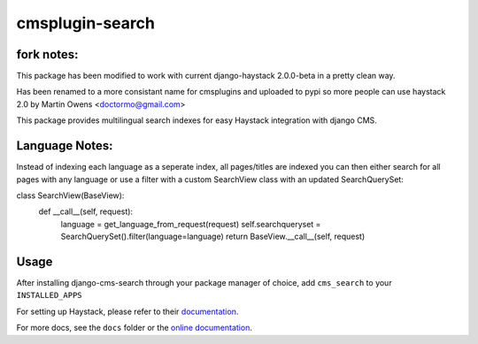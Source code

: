 ================
cmsplugin-search
================

fork notes:
=================
This package has been modified to work with current django-haystack 2.0.0-beta in a pretty clean way.

Has been renamed to a more consistant name for cmsplugins and
uploaded to pypi so more people can use haystack 2.0 by Martin Owens <doctormo@gmail.com>

This package provides multilingual search indexes for easy Haystack integration with django CMS.

Language Notes:
===============

Instead of indexing each language as a seperate index, all pages/titles are
indexed you can then either search for all pages with any language or use a
filter with a custom SearchView class with an updated SearchQuerySet:

class SearchView(BaseView):                                                      
    def __call__(self, request):                                                 
        language = get_language_from_request(request)                            
        self.searchqueryset = SearchQuerySet().filter(language=language)         
        return BaseView.__call__(self, request) 

Usage
=====

After installing django-cms-search through your package manager of choice, add ``cms_search`` to your
``INSTALLED_APPS``

For setting up Haystack, please refer to their `documentation <http://docs.haystacksearch.org/dev/>`_.

For more docs, see the ``docs`` folder or the
`online documentation <http://django-cms-search.readthedocs.org/en/latest/>`_.
